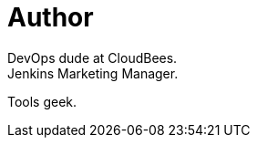 = Author
:page-author-name: Brian Dawson
:page-twitter: brianvdawson
:page-github: bvdawson
DevOps dude at CloudBees.
Jenkins Marketing Manager.
Tools geek.
